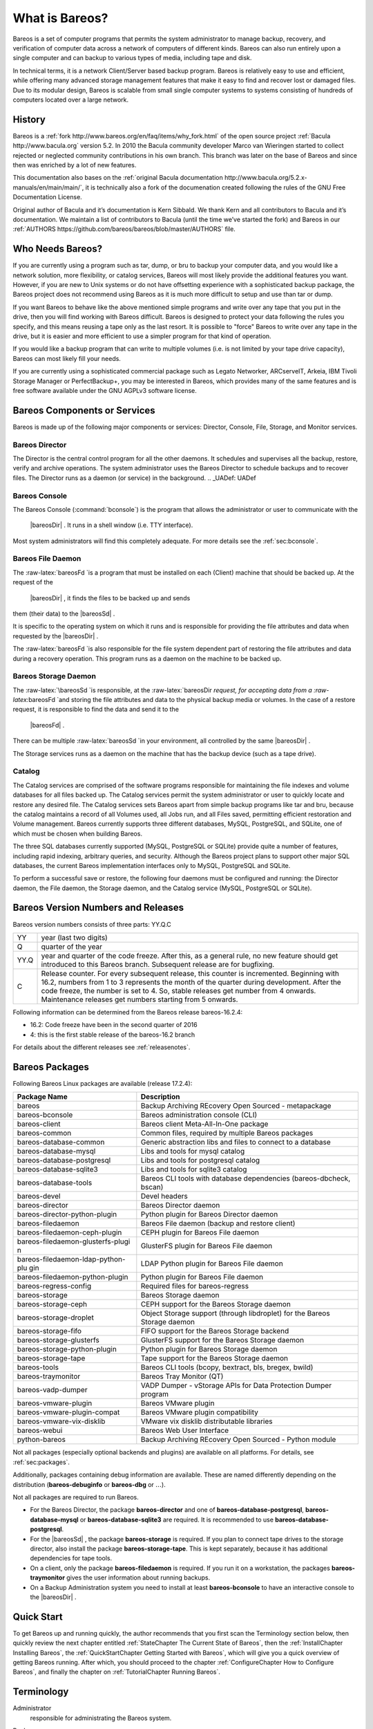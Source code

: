 .. _GeneralChapter:

What is Bareos?
===============

Bareos is a set of computer programs that permits the system
administrator to manage backup, recovery, and verification of computer
data across a network of computers of different kinds. Bareos can also
run entirely upon a single computer and can backup to various types of
media, including tape and disk.

In technical terms, it is a network Client/Server based backup program.
Bareos is relatively easy to use and efficient, while offering many
advanced storage management features that make it easy to find and
recover lost or damaged files. Due to its modular design, Bareos is
scalable from small single computer systems to systems consisting of
hundreds of computers located over a large network.

.. _History:

History
-------

Bareos is a
:ref:`fork http://www.bareos.org/en/faq/items/why_fork.html`
of the open source project
:ref:`Bacula http://www.bacula.org` version 5.2. In 2010
the Bacula community developer Marco van Wieringen started to collect
rejected or neglected community contributions in his own branch. This
branch was later on the base of Bareos and since then was enriched by a
lot of new features.

This documentation also bases on the
:ref:`original Bacula documentation http://www.bacula.org/5.2.x-manuals/en/main/main/`,
it is technically also a fork of the documenation created following the
rules of the GNU Free Documentation License.

Original author of Bacula and it’s documentation is Kern Sibbald. We
thank Kern and all contributors to Bacula and it’s documentation. We
maintain a list of contributors to Bacula (until the time we’ve started
the fork) and Bareos in our
:ref:`AUTHORS https://github.com/bareos/bareos/blob/master/AUTHORS`
file.

Who Needs Bareos?
-----------------

If you are currently using a program such as tar, dump, or bru to backup
your computer data, and you would like a network solution, more
flexibility, or catalog services, Bareos will most likely provide the
additional features you want. However, if you are new to Unix systems or
do not have offsetting experience with a sophisticated backup package,
the Bareos project does not recommend using Bareos as it is much more
difficult to setup and use than tar or dump.

If you want Bareos to behave like the above mentioned simple programs
and write over any tape that you put in the drive, then you will find
working with Bareos difficult. Bareos is designed to protect your data
following the rules you specify, and this means reusing a tape only as
the last resort. It is possible to "force" Bareos to write over any tape
in the drive, but it is easier and more efficient to use a simpler
program for that kind of operation.

If you would like a backup program that can write to multiple volumes
(i.e. is not limited by your tape drive capacity), Bareos can most
likely fill your needs.

If you are currently using a sophisticated commercial package such as
Legato Networker, ARCserveIT, Arkeia, IBM Tivoli Storage Manager or
PerfectBackup+, you may be interested in Bareos, which provides many of
the same features and is free software available under the GNU AGPLv3
software license.

Bareos Components or Services
-----------------------------

Bareos is made up of the following major components or services:
Director, Console, File, Storage, and Monitor services.

.. _DirDef:

Bareos Director
~~~~~~~~~~~~~~~

The Director is the central control program for all the other daemons.
It schedules and supervises all the backup, restore, verify and archive
operations. The system administrator uses the Bareos Director to
schedule backups and to recover files. The Director runs as a daemon (or
service) in the background. .. _UADef: UADef

Bareos Console
~~~~~~~~~~~~~~

The Bareos Console (:command:`bconsole`) is the program that
allows the administrator or user to communicate with the
 |bareosDir| . It runs in a shell window (i.e. TTY interface).
Most system administrators will find this completely adequate. For more
details see the :ref:`sec:bconsole`.

.. _FDDef:

Bareos File Daemon
~~~~~~~~~~~~~~~~~~

The :raw-latex:`\bareosFd `is a program that must be installed on each
(Client) machine that should be backed up. At the request of the
 |bareosDir| , it finds the files to be backed up and sends
them (their data) to the  |bareosSd| .

It is specific to the operating system on which it runs and is
responsible for providing the file attributes and data when requested by
the  |bareosDir| .

The :raw-latex:`\bareosFd `is also responsible for the file system
dependent part of restoring the file attributes and data during a
recovery operation. This program runs as a daemon on the machine to be
backed up.

.. _SDDef:

Bareos Storage Daemon
~~~~~~~~~~~~~~~~~~~~~

The :raw-latex:`\bareosSd `is responsible, at the
:raw-latex:`\bareosDir `request, for accepting data from a
:raw-latex:`\bareosFd `and storing the file attributes and data to the
physical backup media or volumes. In the case of a restore request, it
is responsible to find the data and send it to the
 |bareosFd| .

There can be multiple :raw-latex:`\bareosSd `in your environment, all
controlled by the same  |bareosDir| .

The Storage services runs as a daemon on the machine that has the backup
device (such as a tape drive).

.. _DBDefinition:

Catalog
~~~~~~~

The Catalog services are comprised of the software programs responsible
for maintaining the file indexes and volume databases for all files
backed up. The Catalog services permit the system administrator or user
to quickly locate and restore any desired file. The Catalog services
sets Bareos apart from simple backup programs like tar and bru, because
the catalog maintains a record of all Volumes used, all Jobs run, and
all Files saved, permitting efficient restoration and Volume management.
Bareos currently supports three different databases, MySQL, PostgreSQL,
and SQLite, one of which must be chosen when building Bareos.

The three SQL databases currently supported (MySQL, PostgreSQL or
SQLite) provide quite a number of features, including rapid indexing,
arbitrary queries, and security. Although the Bareos project plans to
support other major SQL databases, the current Bareos implementation
interfaces only to MySQL, PostgreSQL and SQLite.

To perform a successful save or restore, the following four daemons must
be configured and running: the Director daemon, the File daemon, the
Storage daemon, and the Catalog service (MySQL, PostgreSQL or SQLite).

Bareos Version Numbers and Releases
-----------------------------------

.. index:: General; Version numbers 
.. index:: General; Releases 

Bareos version numbers consists of three parts: YY.Q.C

+-----------------------------------+-----------------------------------+
| YY                                | year (last two digits)            |
+-----------------------------------+-----------------------------------+
| Q                                 | quarter of the year               |
+-----------------------------------+-----------------------------------+
| YY.Q                              | year and quarter of the code      |
|                                   | freeze. After this, as a general  |
|                                   | rule, no new feature should get   |
|                                   | introduced to this Bareos branch. |
|                                   | Subsequent release are for        |
|                                   | bugfixing.                        |
+-----------------------------------+-----------------------------------+
| C                                 | Release counter. For every        |
|                                   | subsequent release, this counter  |
|                                   | is incremented. Beginning with    |
|                                   | 16.2, numbers from 1 to 3         |
|                                   | represents the month of the       |
|                                   | quarter during development. After |
|                                   | the code freeze, the number is    |
|                                   | set to 4. So, stable releases get |
|                                   | number from 4 onwards.            |
|                                   | Maintenance releases get numbers  |
|                                   | starting from 5 onwards.          |
+-----------------------------------+-----------------------------------+

Following information can be determined from the Bareos release
bareos-16.2.4:

-  16.2: Code freeze have been in the second quarter of 2016

-  4: this is the first stable release of the bareos-16.2 branch

For details about the different releases see
:ref:`releasenotes`.

.. _sec:BareosPackages:

Bareos Packages
---------------

Following Bareos Linux packages are available (release 17.2.4):

+-----------------------------------+-----------------------------------+
| **Package Name**                  | **Description**                   |
+===================================+===================================+
| bareos                            | Backup Archiving REcovery Open    |
|                                   | Sourced - metapackage             |
+-----------------------------------+-----------------------------------+
| bareos-bconsole                   | Bareos administration console     |
|                                   | (CLI)                             |
+-----------------------------------+-----------------------------------+
| bareos-client                     | Bareos client Meta-All-In-One     |
|                                   | package                           |
+-----------------------------------+-----------------------------------+
| bareos-common                     | Common files, required by         |
|                                   | multiple Bareos packages          |
+-----------------------------------+-----------------------------------+
| bareos-database-common            | Generic abstraction libs and      |
|                                   | files to connect to a database    |
+-----------------------------------+-----------------------------------+
| bareos-database-mysql             | Libs and tools for mysql catalog  |
+-----------------------------------+-----------------------------------+
| bareos-database-postgresql        | Libs and tools for postgresql     |
|                                   | catalog                           |
+-----------------------------------+-----------------------------------+
| bareos-database-sqlite3           | Libs and tools for sqlite3        |
|                                   | catalog                           |
+-----------------------------------+-----------------------------------+
| bareos-database-tools             | Bareos CLI tools with database    |
|                                   | dependencies (bareos-dbcheck,     |
|                                   | bscan)                            |
+-----------------------------------+-----------------------------------+
| bareos-devel                      | Devel headers                     |
+-----------------------------------+-----------------------------------+
| bareos-director                   | Bareos Director daemon            |
+-----------------------------------+-----------------------------------+
| bareos-director-python-plugin     | Python plugin for Bareos Director |
|                                   | daemon                            |
+-----------------------------------+-----------------------------------+
| bareos-filedaemon                 | Bareos File daemon (backup and    |
|                                   | restore client)                   |
+-----------------------------------+-----------------------------------+
| bareos-filedaemon-ceph-plugin     | CEPH plugin for Bareos File       |
|                                   | daemon                            |
+-----------------------------------+-----------------------------------+
| bareos-filedaemon-glusterfs-plugi | GlusterFS plugin for Bareos File  |
| n                                 | daemon                            |
+-----------------------------------+-----------------------------------+
| bareos-filedaemon-ldap-python-plu | LDAP Python plugin for Bareos     |
| gin                               | File daemon                       |
+-----------------------------------+-----------------------------------+
| bareos-filedaemon-python-plugin   | Python plugin for Bareos File     |
|                                   | daemon                            |
+-----------------------------------+-----------------------------------+
| bareos-regress-config             | Required files for bareos-regress |
+-----------------------------------+-----------------------------------+
| bareos-storage                    | Bareos Storage daemon             |
+-----------------------------------+-----------------------------------+
| bareos-storage-ceph               | CEPH support for the Bareos       |
|                                   | Storage daemon                    |
+-----------------------------------+-----------------------------------+
| bareos-storage-droplet            | Object Storage support (through   |
|                                   | libdroplet) for the Bareos        |
|                                   | Storage daemon                    |
+-----------------------------------+-----------------------------------+
| bareos-storage-fifo               | FIFO support for the Bareos       |
|                                   | Storage backend                   |
+-----------------------------------+-----------------------------------+
| bareos-storage-glusterfs          | GlusterFS support for the Bareos  |
|                                   | Storage daemon                    |
+-----------------------------------+-----------------------------------+
| bareos-storage-python-plugin      | Python plugin for Bareos Storage  |
|                                   | daemon                            |
+-----------------------------------+-----------------------------------+
| bareos-storage-tape               | Tape support for the Bareos       |
|                                   | Storage daemon                    |
+-----------------------------------+-----------------------------------+
| bareos-tools                      | Bareos CLI tools (bcopy,          |
|                                   | bextract, bls, bregex, bwild)     |
+-----------------------------------+-----------------------------------+
| bareos-traymonitor                | Bareos Tray Monitor (QT)          |
+-----------------------------------+-----------------------------------+
| bareos-vadp-dumper                | VADP Dumper - vStorage APIs for   |
|                                   | Data Protection Dumper program    |
+-----------------------------------+-----------------------------------+
| bareos-vmware-plugin              | Bareos VMware plugin              |
+-----------------------------------+-----------------------------------+
| bareos-vmware-plugin-compat       | Bareos VMware plugin              |
|                                   | compatibility                     |
+-----------------------------------+-----------------------------------+
| bareos-vmware-vix-disklib         | VMware vix disklib distributable  |
|                                   | libraries                         |
+-----------------------------------+-----------------------------------+
| bareos-webui                      | Bareos Web User Interface         |
+-----------------------------------+-----------------------------------+
| python-bareos                     | Backup Archiving REcovery Open    |
|                                   | Sourced - Python module           |
+-----------------------------------+-----------------------------------+

Not all packages (especially optional backends and plugins) are
available on all platforms. For details, see
:ref:`sec:packages`.

Additionally, packages containing debug information are available. These
are named differently depending on the distribution
(**bareos-debuginfo** or
**bareos-dbg** or :math:`\ldots`).

Not all packages are required to run Bareos.

-  For the Bareos Director, the package
   **bareos-director** and one of
   **bareos-database-postgresql**,
   **bareos-database-mysql** or
   **bareos-database-sqlite3** are required. It is
   recommended to use **bareos-database-postgresql**.

-  For the  |bareosSd| , the package
   **bareos-storage** is required. If you plan to
   connect tape drives to the storage director, also install the package
   **bareos-storage-tape**. This is kept separately,
   because it has additional dependencies for tape tools.

-  On a client, only the package
   **bareos-filedaemon** is required. If you run it
   on a workstation, the packages
   **bareos-traymonitor** gives the user information
   about running backups.

-  On a Backup Administration system you need to install at least
   **bareos-bconsole** to have an interactive console
   to the  |bareosDir| .

Quick Start
-----------

To get Bareos up and running quickly, the author recommends that you
first scan the Terminology section below, then quickly review the next
chapter entitled
:ref:`StateChapter The Current State of Bareos`, then the
:ref:`InstallChapter Installing Bareos`, the
:ref:`QuickStartChapter Getting Started with Bareos`,
which will give you a quick overview of getting Bareos running. After
which, you should proceed to the chapter
:ref:`ConfigureChapter How to Configure Bareos`, and
finally the chapter on
:ref:`TutorialChapter Running Bareos`.

Terminology
-----------

.. index:: General; Terminology 

Administrator
    .. index:: General; Administrator  The person or persons
    responsible for administrating the Bareos system.

Backup
    .. index:: General; Backup  The term Backup refers to a
    Bareos Job that saves files.

Bootstrap File
    .. index:: General; Bootstrap File  The bootstrap file is
    an ASCII file containing a compact form of commands that allow
    Bareos or the stand-alone file extraction utility (bextract) to
    restore the contents of one or more Volumes, for example, the
    current state of a system just backed up. With a bootstrap file,
    Bareos can restore your system without a Catalog. You can create a
    bootstrap file from a Catalog to extract any file or files you wish.

Catalog
    .. index:: General; Catalog  The Catalog is used to store
    summary information about the Jobs, Clients, and Files that were
    backed up and on what Volume or Volumes. The information saved in
    the Catalog permits the administrator or user to determine what jobs
    were run, their status as well as the important characteristics of
    each file that was backed up, and most importantly, it permits you
    to choose what files to restore. The Catalog is an online resource,
    but does not contain the data for the files backed up. Most of the
    information stored in the catalog is also stored on the backup
    volumes (i.e. tapes). Of course, the tapes will also have a copy of
    the file data in addition to the File Attributes (see below).

    The catalog feature is one part of Bareos that distinguishes it from
    simple backup and archive programs such as dump and tar.

Client
    .. index:: General; Client 
    .. index:: General; File Daemon|see{Client}  In Bareos’s
    terminology, the word Client refers to the machine being backed up,
    and it is synonymous with the File services or File daemon, and
    quite often, it is referred to it as the FD. A Client is defined in
    a configuration file resource.

Console
    .. index:: General; Console  The program that interfaces to
    the Director allowing the user or system administrator to control
    Bareos.

Daemon
    .. index:: General; Daemon  Unix terminology for a program
    that is always present in the background to carry out a designated
    task. On Windows systems, as well as some Unix systems, daemons are
    called Services.

Directive
    .. index:: General; Directive  The term directive is used
    to refer to a statement or a record within a Resource in a
    configuration file that defines one specific setting. For example,
    the **Name** directive defines the name of the Resource.

Director
    .. index:: General; Director  The main Bareos server daemon
    that schedules and directs all Bareos operations. Occasionally, the
    project refers to the Director as DIR.

Differential
    .. index:: General; Differential  A backup that includes
    all files changed since the last Full save started. Note, other
    backup programs may define this differently.

File Attributes
    .. index:: General; File Attributes  The File Attributes
    are all the information necessary about a file to identify it and
    all its properties such as size, creation date, modification date,
    permissions, etc. Normally, the attributes are handled entirely by
    Bareos so that the user never needs to be concerned about them. The
    attributes do not include the file’s data.

File daemon
    .. index:: General; File Daemon  The daemon running on the
    client computer to be backed up. This is also referred to as the
    File services, and sometimes as the Client services or the FD.

    .. _FileSetDef: FileSetDef

FileSet
    A FileSet is a Resource contained in a configuration file that
    defines the files to be backed up. It consists of a list of included
    files or directories, a list of excluded files, and how the file is
    to be stored (compression, encryption, signatures). For more
    details, see the :ref:`DirectorResourceFileSet` in
    the Director chapter of this document.

Incremental
    .. index:: General; Incremental  A backup that includes all
    files changed since the last Full, Differential, or Incremental
    backup started. It is normally specified on the **Level** directive
    within the Job resource definition, or in a Schedule resource.

    .. _JobDef: JobDef

Job
    .. index:: General; Job  A Bareos Job is a configuration
    resource that defines the work that Bareos must perform to backup or
    restore a particular Client. It consists of the **Type** (backup,
    restore, verify, etc), the **Level** (full, differential,
    incremental, etc.), the **FileSet**, and **Storage** the files are
    to be backed up (Storage device, Media Pool). For more details, see
    the :ref:`DirectorResourceJob` in the Director
    chapter of this document.

Monitor
    .. index:: General; Monitor  The program that interfaces to
    all the daemons allowing the user or system administrator to monitor
    Bareos status.

Resource
    .. index:: General; Resource  A resource is a part of a
    configuration file that defines a specific unit of information that
    is available to Bareos. It consists of several directives
    (individual configuration statements). For example, the **Job**
    resource defines all the properties of a specific Job: name,
    schedule, Volume pool, backup type, backup level, ...

Restore
    .. index:: General; Restore  A restore is a configuration
    resource that describes the operation of recovering a file from
    backup media. It is the inverse of a save, except that in most
    cases, a restore will normally have a small set of files to restore,
    while normally a Save backs up all the files on the system. Of
    course, after a disk crash, Bareos can be called upon to do a full
    Restore of all files that were on the system.

Schedule
    .. index:: General; Schedule  A Schedule is a configuration
    resource that defines when the Bareos Job will be scheduled for
    execution. To use the Schedule, the Job resource will refer to the
    name of the Schedule. For more details, see the
    :ref:`DirectorResourceSchedule` in the Director
    chapter of this document.

Service
    .. index:: General; Service  This is a program that remains
    permanently in memory awaiting instructions. In Unix environments,
    services are also known as **daemons**.

Storage Coordinates
    .. index:: General; Storage Coordinates  The information
    returned from the Storage Services that uniquely locates a file on a
    backup medium. It consists of two parts: one part pertains to each
    file saved, and the other part pertains to the whole Job. Normally,
    this information is saved in the Catalog so that the user doesn’t
    need specific knowledge of the Storage Coordinates. The Storage
    Coordinates include the File Attributes (see above) plus the unique
    location of the information on the backup Volume.

Storage Daemon
    .. index:: General; Storage Daemon  The Storage daemon,
    sometimes referred to as the SD, is the code that writes the
    attributes and data to a storage Volume (usually a tape or disk).

Session
    .. index:: General; Session  Normally refers to the
    internal conversation between the File daemon and the Storage
    daemon. The File daemon opens a **session** with the Storage daemon
    to save a FileSet or to restore it. A session has a one-to-one
    correspondence to a Bareos Job (see above).

Verify
    .. index:: General; Verify  A verify is a job that compares
    the current file attributes to the attributes that have previously
    been stored in the Bareos Catalog. This feature can be used for
    detecting changes to critical system files similar to what a file
    integrity checker like Tripwire does. One of the major advantages of
    using Bareos to do this is that on the machine you want protected
    such as a server, you can run just the File daemon, and the
    Director, Storage daemon, and Catalog reside on a different machine.
    As a consequence, if your server is ever compromised, it is unlikely
    that your verification database will be tampered with.

    Verify can also be used to check that the most recent Job data
    written to a Volume agrees with what is stored in the Catalog (i.e.
    it compares the file attributes), \*or it can check the Volume
    contents against the original files on disk.

Retention Period
    .. index:: General; Retention Period  There are various
    kinds of retention periods that Bareos recognizes. The most
    important are the **File** Retention Period, **Job** Retention
    Period, and the **Volume** Retention Period. Each of these retention
    periods applies to the time that specific records will be kept in
    the Catalog database. This should not be confused with the time that
    the data saved to a Volume is valid.

    The File Retention Period determines the time that File records are
    kept in the catalog database. This period is important for two
    reasons: the first is that as long as File records remain in the
    database, you can "browse" the database with a console program and
    restore any individual file. Once the File records are removed or
    pruned from the database, the individual files of a backup job can
    no longer be "browsed". The second reason for carefully choosing the
    File Retention Period is because the volume of the database File
    records use the most storage space in the database. As a
    consequence, you must ensure that regular "pruning" of the database
    file records is done to keep your database from growing too large.
    (See the Console **prune** command for more details on this
    subject).

    The Job Retention Period is the length of time that Job records will
    be kept in the database. Note, all the File records are tied to the
    Job that saved those files. The File records can be purged leaving
    the Job records. In this case, information will be available about
    the jobs that ran, but not the details of the files that were backed
    up. Normally, when a Job record is purged, all its File records will
    also be purged.

    The Volume Retention Period is the minimum of time that a Volume
    will be kept before it is reused. Bareos will normally never
    overwrite a Volume that contains the only backup copy of a file.
    Under ideal conditions, the Catalog would retain entries for all
    files backed up for all current Volumes. Once a Volume is
    overwritten, the files that were backed up on that Volume are
    automatically removed from the Catalog. However, if there is a very
    large pool of Volumes or a Volume is never overwritten, the Catalog
    database may become enormous. To keep the Catalog to a manageable
    size, the backup information should be removed from the Catalog
    after the defined File Retention Period. Bareos provides the
    mechanisms for the catalog to be automatically pruned according to
    the retention periods defined.

Scan
    .. index:: General; Scan  A Scan operation causes the
    contents of a Volume or a series of Volumes to be scanned. These
    Volumes with the information on which files they contain are
    restored to the Bareos Catalog. Once the information is restored to
    the Catalog, the files contained on those Volumes may be easily
    restored. This function is particularly useful if certain Volumes or
    Jobs have exceeded their retention period and have been pruned or
    purged from the Catalog. Scanning data from Volumes into the Catalog
    is done by using the **bscan** program. See the
    :raw-latex:`\ilink{bscan
       section}{bscan}` of the Bareos Utilities chapter of this manual
    for more details.

Volume
    .. index:: General; Volume  A Volume is an archive unit,
    normally a tape or a named disk file where Bareos stores the data
    from one or more backup jobs. All Bareos Volumes have a software
    label written to the Volume by Bareos so that it identifies what
    Volume it is really reading. (Normally there should be no confusion
    with disk files, but with tapes, it is easy to mount the wrong one.)

What Bareos is Not
------------------

Bareos is a backup, restore and verification program and is not a
complete disaster recovery system in itself, but it can be a key part of
one if you plan carefully and follow the instructions included in the
:ref:`RescueChapter Disaster Recovery` chapter of this
manual.

Interactions Between the Bareos Services
----------------------------------------

The following block diagram shows the typical interactions between the
Bareos Services for a backup job. Each block represents in general a
separate process (normally a daemon). In general, the Director oversees
the flow of information. It also maintains the Catalog.

|image|

.. |image| image:: \idir flow
   :width: 80.0%
